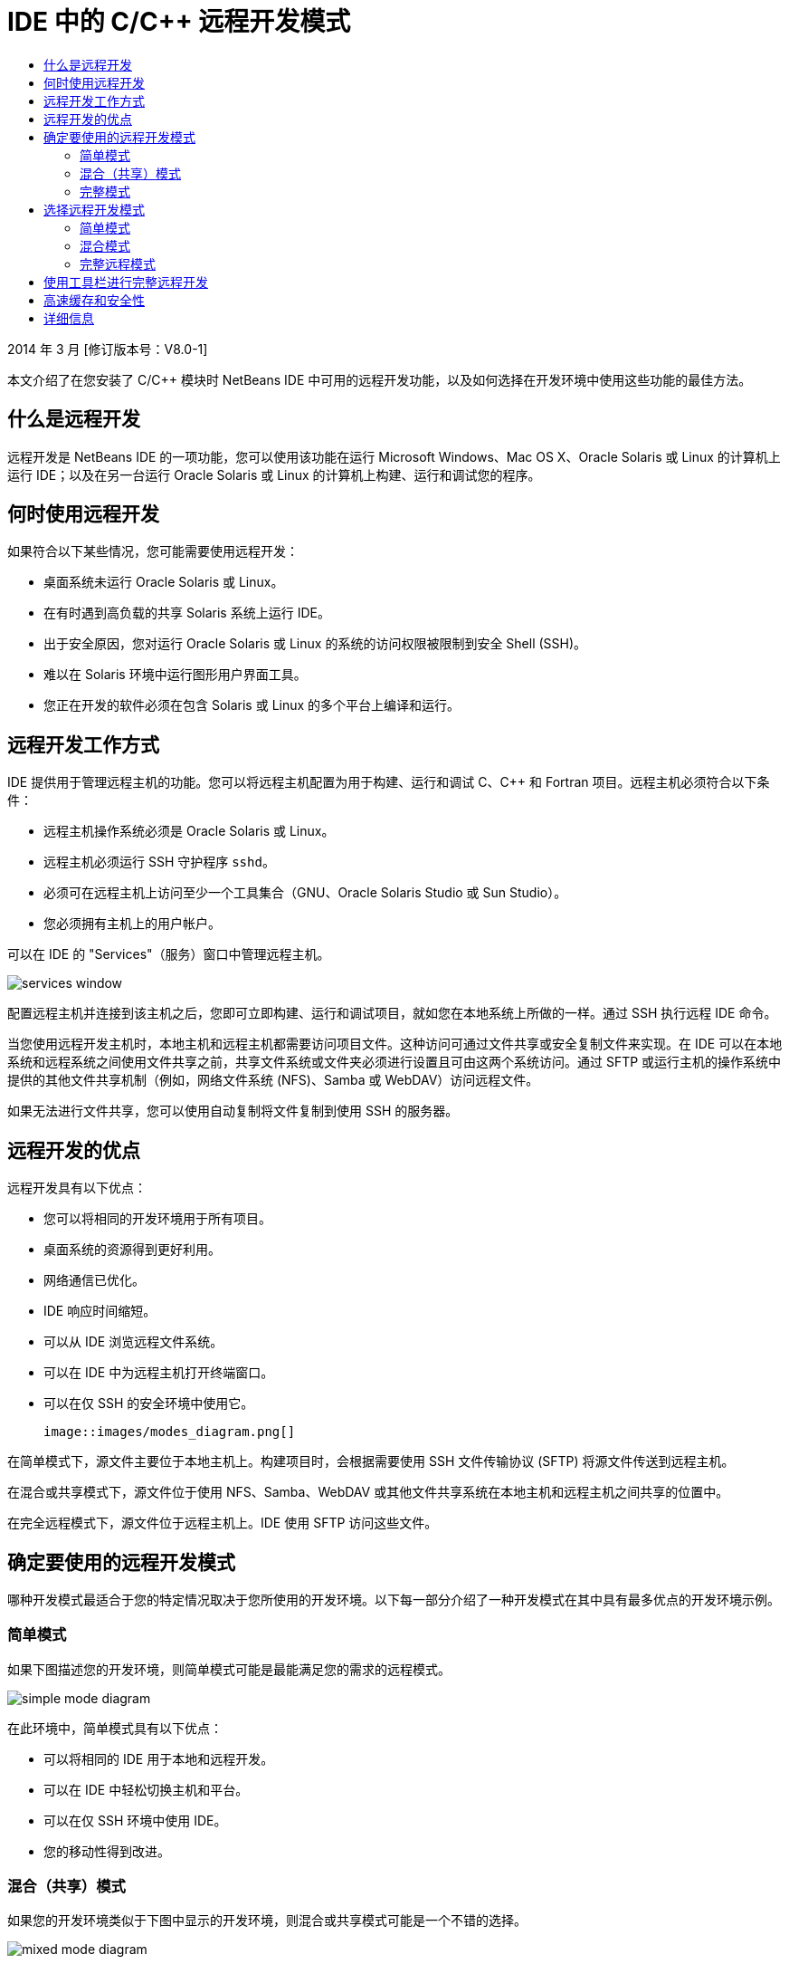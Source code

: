// 
//     Licensed to the Apache Software Foundation (ASF) under one
//     or more contributor license agreements.  See the NOTICE file
//     distributed with this work for additional information
//     regarding copyright ownership.  The ASF licenses this file
//     to you under the Apache License, Version 2.0 (the
//     "License"); you may not use this file except in compliance
//     with the License.  You may obtain a copy of the License at
// 
//       http://www.apache.org/licenses/LICENSE-2.0
// 
//     Unless required by applicable law or agreed to in writing,
//     software distributed under the License is distributed on an
//     "AS IS" BASIS, WITHOUT WARRANTIES OR CONDITIONS OF ANY
//     KIND, either express or implied.  See the License for the
//     specific language governing permissions and limitations
//     under the License.
//

= IDE 中的 C/C++ 远程开发模式
:jbake-type: tutorial
:jbake-tags: tutorials 
:markup-in-source: verbatim,quotes,macros
:jbake-status: published
:icons: font
:syntax: true
:source-highlighter: pygments
:toc: left
:toc-title:
:description: IDE 中的 C/C++ 远程开发模式 - Apache NetBeans
:keywords: Apache NetBeans, Tutorials, IDE 中的 C/C++ 远程开发模式

2014 年 3 月 [修订版本号：V8.0-1]

本文介绍了在您安装了 C/C++ 模块时 NetBeans IDE 中可用的远程开发功能，以及如何选择在开发环境中使用这些功能的最佳方法。













== 什么是远程开发

远程开发是 NetBeans IDE 的一项功能，您可以使用该功能在运行 Microsoft Windows、Mac OS X、Oracle Solaris 或 Linux 的计算机上运行 IDE；以及在另一台运行 Oracle Solaris 或 Linux 的计算机上构建、运行和调试您的程序。


== 何时使用远程开发

如果符合以下某些情况，您可能需要使用远程开发：

* 桌面系统未运行 Oracle Solaris 或 Linux。

* 在有时遇到高负载的共享 Solaris 系统上运行 IDE。

* 出于安全原因，您对运行 Oracle Solaris 或 Linux 的系统的访问权限被限制到安全 Shell (SSH)。

* 难以在 Solaris 环境中运行图形用户界面工具。

* 您正在开发的软件必须在包含 Solaris 或 Linux 的多个平台上编译和运行。


== 远程开发工作方式

IDE 提供用于管理远程主机的功能。您可以将远程主机配置为用于构建、运行和调试 C、C++ 和 Fortran 项目。远程主机必须符合以下条件：

* 远程主机操作系统必须是 Oracle Solaris 或 Linux。

* 远程主机必须运行 SSH 守护程序 `sshd`。

* 必须可在远程主机上访问至少一个工具集合（GNU、Oracle Solaris Studio 或 Sun Studio）。

* 您必须拥有主机上的用户帐户。

可以在 IDE 的 "Services"（服务）窗口中管理远程主机。

image::images/services_window.png[]

配置远程主机并连接到该主机之后，您即可立即构建、运行和调试项目，就如您在本地系统上所做的一样。通过 SSH 执行远程 IDE 命令。

当您使用远程开发主机时，本地主机和远程主机都需要访问项目文件。这种访问可通过文件共享或安全复制文件来实现。在 IDE 可以在本地系统和远程系统之间使用文件共享之前，共享文件系统或文件夹必须进行设置且可由这两个系统访问。通过 SFTP 或运行主机的操作系统中提供的其他文件共享机制（例如，网络文件系统 (NFS)、Samba 或 WebDAV）访问远程文件。

如果无法进行文件共享，您可以使用自动复制将文件复制到使用 SSH 的服务器。


== 远程开发的优点

远程开发具有以下优点：

* 您可以将相同的开发环境用于所有项目。

* 桌面系统的资源得到更好利用。

* 网络通信已优化。

* IDE 响应时间缩短。

* 可以从 IDE 浏览远程文件系统。

* 可以在 IDE 中为远程主机打开终端窗口。

* 可以在仅 SSH 的安全环境中使用它。

 image::images/modes_diagram.png[]

在简单模式下，源文件主要位于本地主机上。构建项目时，会根据需要使用 SSH 文件传输协议 (SFTP) 将源文件传送到远程主机。

在混合或共享模式下，源文件位于使用 NFS、Samba、WebDAV 或其他文件共享系统在本地主机和远程主机之间共享的位置中。

在完全远程模式下，源文件位于远程主机上。IDE 使用 SFTP 访问这些文件。


== 确定要使用的远程开发模式

哪种开发模式最适合于您的特定情况取决于您所使用的开发环境。以下每一部分介绍了一种开发模式在其中具有最多优点的开发环境示例。


=== 简单模式

如果下图描述您的开发环境，则简单模式可能是最能满足您的需求的远程模式。

image::images/simple_mode_diagram.png[]

在此环境中，简单模式具有以下优点：

* 可以将相同的 IDE 用于本地和远程开发。

* 可以在 IDE 中轻松切换主机和平台。

* 可以在仅 SSH 环境中使用 IDE。

* 您的移动性得到改进。


=== 混合（共享）模式

如果您的开发环境类似于下图中显示的开发环境，则混合或共享模式可能是一个不错的选择。

image::images/mixed_mode_diagram.png[]

在此环境中使用混合模式的优点是：

* 可以在 IDE 中轻松切换主机和平台。

* 文件没有重复（高速缓存），这种情况会在其他两种模式中发生。

* 网络吞吐量将与文件共享机制（例如 NFS、Samba 或 WebDAV）可以提供的一样好。


=== 完整模式

如果您的开发环境类似于下图中显示的开发环境，则完整模式可能是最适合您的模式。

image::images/full_mode_diagram.png[]

在此环境中，使用完整远程模式的优点是：

* 从使用 X-window 转发或 VNC 迁移几乎是无缝的。

* IDE 响应时间缩短。

* 减少对开发主机资源的依赖。

* 开发主机上的负载变小，从而减少 Oracle Solaris 上的负载。

* 可以从远程二进制文件创建新的远程项目。


== 选择远程开发模式

使用的远程开发模式由远程构建主机的配置方式确定，但也由您在 IDE 中访问项目的方式确定。

对于每种模式，您必须首先配置远程构建主机，如 link:./remotedev-tutorial.html[+C/C++ 远程开发教程+]和 IDE 帮助中所述。

您可以在 IDE 中使用 "Host Properties"（主机属性）对话框为远程主机选择简单模式或混合模式，以指定在您使用主机时应如何访问项目文件。

打开 "Services"（服务）窗口，展开 "C/C++ Build Hosts"（C/C++ 构建主机）节点，右键单击远程主机并选择 "Properties"（属性）。

image::images/host_properties_dialog.png[]


=== 简单模式

对于简单模式，将 "Access project files via"（项目文件访问方式）设置为 "Automatic copying"（自动复制）。

您可以右键单击项目，选择 "Set Build Host"（设置构建主机），然后选择您已配置为通过自动复制访问项目文件的远程主机。然后，您使用的就是简单远程开发模式。构建项目时，会自动将项目文件复制到远程主机上的 NetBeans 用户目录。


=== 混合模式

对于混合模式，将 "Access project files via"（项目文件访问方式）设置为 "System level file sharing"（系统级别文件共享）。

您可以右键单击项目，选择 "Set Build Host"（设置构建主机），然后选择您已配置为通过系统级别文件共享访问项目文件的远程主机。然后，您使用的就是混合远程开发模式。构建项目时，项目文件的位置不变，因为可从本地主机和远程构建主机访问这些文件。


=== 完整远程模式

要在 IDE 中使用完整远程模式，请使用以下部分中描述的“远程开发”工具栏。


== 使用工具栏进行完整远程开发

在完整远程模式中，您可以通过本地主机上运行的 IDE 使用远程开发工具栏来处理位于远程主机上的项目。

下图中显示了该工具栏。

image::images/RemoteToolbar.gif[] 

如果您在 IDE 中看不到该工具栏，则可以通过选择 "View"（视图）> "Toolbars"（工具栏）> "Remote"（远程）来显示它。

您可以使用远程工具栏来选择已配置的远程主机并处理远程主机上的项目和文件，就如您在本地一样。

使用下表中所述的图标。

|===
|image:images/connected24.gif[]
 |

连接状态。单击该图标可连接到在该图标旁的列表中选定的服务器。如果您已连接，则可以单击该图标来断开与服务器的连接。

该图标通过在连接时变为绿色、在未连接时变为红色来指示连接状态。

 

|image:images/newProject24.gif[]
 |

创建远程项目。单击该图标可在当前连接的主机上创建新项目。

默认情况下，在远程主机上的 `~/NetBeansProjects` 目录中创建项目。

 

|image:images/openProject24.gif[]
 |

打开远程项目。单击该图标可在当前连接的主机上打开现有项目。

您可以浏览到远程文件系统上的项目。

 

|image:images/openFile24.gif[]
 |

打开远程文件。单击该图标可在当前连接的主机上打开文件。

您可以浏览到远程文件系统上的文件。

 
|===


== 高速缓存和安全性

为提供对远程文件的快速访问，IDE 在本地系统上使用磁盘高速缓存。该高速缓存位于 `_userdir_/var/cache/remote-files` 中，其中 `_userdir_` 对于用户唯一，并且其位置因运行 IDE 的平台不同而异。

可在 link:http://wiki.netbeans.org/FaqWhatIsUserdir[+http://wiki.netbeans.org/FaqWhatIsUserdir+] 处查看 `_userdir_` 的描述和每个平台的位置。

在简单模式和共享模式中使用远程开发时，将仅通过本地高速缓存访问系统头文件，因此不存在安全风险。

在完整远程模式中，尽管文件位于远程主机上，但是在本地计算机上对项目进行解析。因为要访问源文件以进行解析，所以会在本地主机上的 `_userdir_/var/cache/remote-files` 中高速缓存这些文件，而最终所有源文件都会位于高速缓存中。

在 Mobile 计算机上，这可能会被视为安全风险。为提高安全性，可以对高速缓存目录进行加密，也可以定期删除它。

使用简单模式时会创建位于远程主机上的 `~/.netbeans/remote` 中的高速缓存，并且在构建项目时会根据需要自动将源文件从本地主机复制到远程主机。这些文件与服务器上的任何其他文件一样安全，因此没有安全问题。


== 详细信息

有关详细信息，请参阅以下位置：

* 通过 IDE 中的“帮助”菜单可以访问有关使用 IDE 的广泛信息。

* link:./remotedev-tutorial.html[+C/C++ 远程开发教程+]讲述如何分步执行简单远程开发

* link:https://netbeans.org/kb/trails/cnd.html[+C/C++ 学习资源+]提供几篇有关在 IDE 中使用 C/C++ 进行开发的文章和教程。


link:/about/contact_form.html?to=3&subject=Feedback:%20C/C++%20Remote%20Development%20Modes%20-%20NetBeans%20IDE%20Article[+请将您的反馈意见发送给我们+]link:mailto:users@cnd.netbeans.org?subject=Feedback:%20C/C++%20Remote%20Development%20Modes%20-%20NetBeans%20IDE%20Article[+发送有关本文的反馈意见+]


